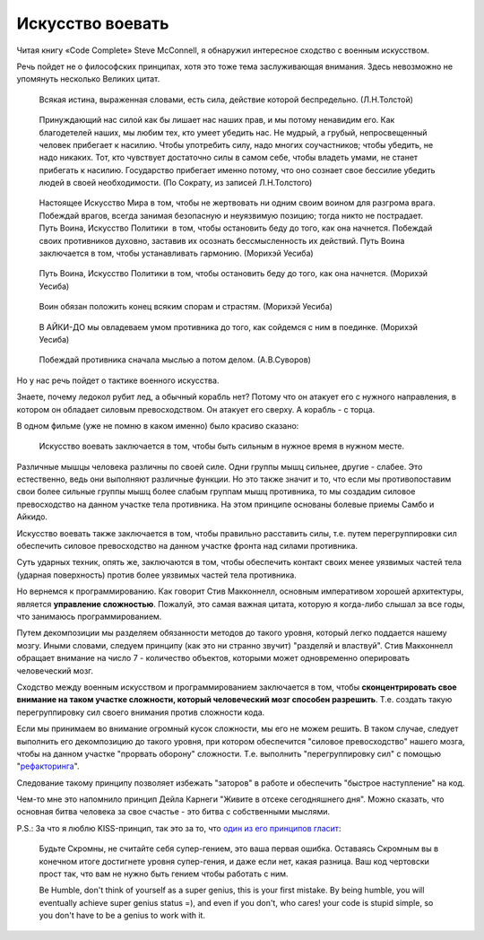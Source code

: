 Искусство воевать
=================

.. post:: Aug 21, 2016
   :language: ru
   :tags: programming
   :category:
   :author: Ivan Zakrevsky


Читая книгу «Code Complete» Steve McConnell, я обнаружил интересное сходство с военным искусством.

Речь пойдет не о философских принципах, хотя это тоже тема заслуживающая внимания.
Здесь невозможно не упомянуть несколько Великих цитат.

    Всякая истина, выраженная словами, есть сила, действие которой беспредельно. (Л.Н.Толстой)

..

    Принуждающий нас силой как бы лишает нас наших прав, и мы потому ненавидим его. Как благодетелей наших, мы любим тех, кто умеет убедить нас. Не мудрый, а грубый, непросвещенный человек прибегает к насилию. Чтобы употребить силу, надо многих соучастников; чтобы убедить, не надо никаких. Тот, кто чувствует достаточно силы в самом себе, чтобы владеть умами, не станет прибегать к насилию. Государство прибегает именно потому, что оно сознает свое бессилие убедить людей в своей необходимости. (По Сократу, из записей Л.Н.Толстого)

..

    Настоящее Искусство Мира в том, чтобы не жертвовать ни одним своим воином для разгрома врага. Побеждай врагов, всегда занимая безопасную и неуязвимую позицию; тогда никто не пострадает. Путь Воина, Искусство Политики ­ в том, чтобы остановить беду до того, как она начнется. Побеждай своих противников духовно, заставив их осознать бессмысленность их действий. Путь Воина заключается в том, чтобы устанавливать гармонию. (Морихэй Уесиба)

..

    Путь Воина, Искусство Политики в том, чтобы остановить беду до того, как она начнется. (Морихэй Уесиба)

..

    Воин обязан положить конец всяким спорам и страстям. (Морихэй Уесиба)

..

    В АЙКИ-ДО мы овладеваем умом противника до того, как сойдемся с ним в поединке. (Морихэй Уесиба)

..

    Побеждай противника сначала мыслью а потом делом. (А.В.Суворов)

Но у нас речь пойдет о тактике военного искусства.

Знаете, почему ледокол рубит лед, а обычный корабль нет?
Потому что он атакует его с нужного направления, в котором он обладает силовым превосходством.
Он атакует его сверху.
А корабль - с торца.

В одном фильме (уже не помню в каком именно) было красиво сказано:

    Искусство воевать заключается в том, чтобы быть сильным в нужное время в нужном месте.

Различные мышцы человека различны по своей силе.
Одни группы мышц сильнее, другие - слабее.
Это естественно, ведь они выполняют различные функции.
Но это также значит и то, что если мы противопоставим свои более сильные группы мышц более слабым группам мышц противника, то мы создадим силовое превосходство на данном участке тела противника. На этом принципе основаны болевые приемы Самбо и Айкидо.

Искусство воевать также заключается в том, чтобы правильно расставить силы, т.е. путем перегруппировки сил обеспечить силовое превосходство на данном участке фронта над силами противника.

Суть ударных техник, опять же, заключаются в том, чтобы обеспечить контакт своих менее уязвимых частей тела (ударная поверхность) против более уязвимых частей тела противника.

Но вернемся к программированию.
Как говорит Стив Макконнелл, основным императивом хорошей архитектуры, является **управление сложностью**.
Пожалуй, это самая важная цитата, которую я когда-либо слышал за все годы, что занимаюсь программированием.

Путем декомпозиции мы разделяем обязанности методов до такого уровня, который легко поддается нашему мозгу.
Иными словами, следуем принципу (как это ни странно звучит) "разделяй и властвуй".
Стив Макконнелл обращает внимание на число 7 - количество объектов, которыми может одновременно оперировать человеческий мозг.

Сходство между военным искусством и программированием заключается в том, чтобы **сконцентрировать свое внимание на таком участке сложности, который человеческий мозг способен разрешить**.
Т.е. создать такую перегруппировку сил своего внимания против сложности кода.

Если мы принимаем во внимание огромный кусок сложности, мы его не можем решить.
В таком случае, следует выполнить его декомпозицию до такого уровня, при котором обеспечится "силовое превосходство" нашего мозга, чтобы на данном участке "прорвать оборону" сложности.
Т.е. выполнить "перегруппировку сил" с помощью "`рефакторинга <http://www.refactoring.com/catalog/>`__".

Следование такому принципу позволяет избежать "заторов" в работе и обеспечить "быстрое наступление" на код.

Чем-то мне это напомнило принцип Дейла Карнеги "Живите в отсеке сегодняшнего дня".
Можно сказать, что основная битва человека за свое счастье - это битва с собственными мыслями.

P.S.: За что я люблю KISS-принцип, так это за то, что `один из его принципов гласит <https://people.apache.org/~fhanik/kiss.html>`__:

    Будьте Скромны, не считайте себя супер-гением, это ваша первая ошибка.
    Оставаясь Скромным вы в конечном итоге достигнете уровня супер-гения, и даже если нет, какая разница. Ваш код чертовски прост так, что вам не нужно быть гением чтобы работать с ним.

    Be Humble, don't think of yourself as a super genius, this is your first mistake.
    By being humble, you will eventually achieve super genius status =), and even if you don't, who cares! your code is stupid simple, so you don't have to be a genius to work with it.
